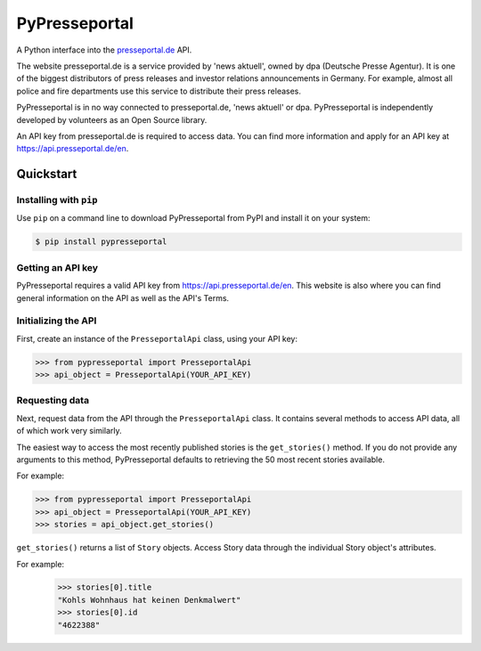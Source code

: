 PyPresseportal
==============

A Python interface into the `presseportal.de <htps://www.presseportal.de>`_ API.

The website presseportal.de is a service provided by 'news aktuell', owned by dpa
(Deutsche Presse Agentur). It is one of the biggest distributors of press releases 
and investor relations announcements in Germany. For example, almost all police and fire 
departments use this service to distribute their press releases.

PyPresseportal is in no way connected to presseportal.de, 
'news aktuell' or dpa. PyPresseportal is independently developed by volunteers as an Open Source 
library.

An API key from presseportal.de is required to access data. You can find more
information and apply for an API key at https://api.presseportal.de/en.

Quickstart
----------
Installing with ``pip``
***********************

Use ``pip`` on a command line to download PyPresseportal from PyPI and install it on your system:

.. code-block:: bash

    $ pip install pypresseportal

Getting an API key
******************

PyPresseportal requires a valid API key from `<https://api.presseportal.de/en>`_. This website is
also where you can find general information on the API as well as the API's Terms.

Initializing the API
********************

First, create an instance of the ``PresseportalApi`` class, 
using your API key:

>>> from pypresseportal import PresseportalApi
>>> api_object = PresseportalApi(YOUR_API_KEY)

Requesting data
***************

Next, request data from the API through the ``PresseportalApi`` class. It
contains several methods to access API data, all of which work very similarly.

The easiest way to access the most recently published stories is the 
``get_stories()`` method. If you do not provide any arguments to this method, 
PyPresseportal defaults to retrieving the 50 most recent stories available. 

For example:

>>> from pypresseportal import PresseportalApi
>>> api_object = PresseportalApi(YOUR_API_KEY)
>>> stories = api_object.get_stories()

``get_stories()`` returns a list of ``Story`` objects. Access Story data 
through the individual Story object's attributes. 

For example:
    >>> stories[0].title
    "Kohls Wohnhaus hat keinen Denkmalwert"
    >>> stories[0].id
    "4622388"
